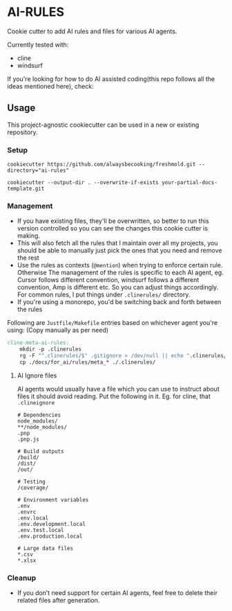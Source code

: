 * AI-RULES
Cookie cutter to add AI rules and files for various AI agents.

Currently tested with:
- cline
- windsurf

If you're looking for how to do AI assisted coding(this repo follows all the ideas mentioned here), check:

** Usage
This project-agnostic cookiecutter can be used in a new or existing repository.
*** Setup
#+begin_src
cookiecutter https://github.com/alwaysbecooking/freshmold.git --directory="ai-rules"

cookiecutter --output-dir . --overwrite-if-exists your-partial-docs-template.git
#+end_src
*** Management
- If you have existing files, they'll be overwritten, so better to run this version controlled so you can see the changes this cookie cutter is making.
- This will also fetch all the rules that I maintain over all my projects, you should be able to manually just pick the ones that you need and remove the rest
- Use the rules as contexts (~@mention~) when trying to enforce certain rule. Otherwise The management of the rules is specific to each AI agent, eg. Cursor follows different convention, windsurf follows a different convention, Amp is different etc. So you can adjust things accordingly. For common rules, I put things under ~.clinerules/~ directory.
- If you're using a monorepo, you'd be switching back and forth between the rules

Following are ~Justfile/Makefile~ entries based on whichever agent you're using: (Copy manually as per need)
#+begin_src makefile
cline-meta-ai-rules:
	mkdir -p .clinerules
	rg -F "^.clinerules/$" .gitignore > /dev/null || echo ".clinerules/" >> .gitignore
	cp ./docs/for_ai/rules/meta_* ./.clinerules/
#+end_src
**** AI Ignore files
AI agents would usually have a file which you can use to instruct about files it should avoid reading. Put the following in it. Eg. for cline, that ~.clineignore~
#+begin_src
# Dependencies
node_modules/
**/node_modules/
.pnp
.pnp.js

# Build outputs
/build/
/dist/
/out/

# Testing
/coverage/

# Environment variables
.env
.envrc
.env.local
.env.development.local
.env.test.local
.env.production.local

# Large data files
*.csv
*.xlsx
#+end_src
*** Cleanup
- If you don’t need support for certain AI agents, feel free to delete their related files after generation.
